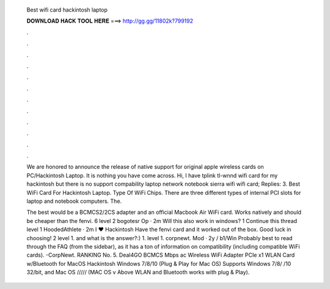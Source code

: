   Best wifi card hackintosh laptop
  
  
  
  𝐃𝐎𝐖𝐍𝐋𝐎𝐀𝐃 𝐇𝐀𝐂𝐊 𝐓𝐎𝐎𝐋 𝐇𝐄𝐑𝐄 ===> http://gg.gg/11802k?799192
  
  
  
  .
  
  
  
  .
  
  
  
  .
  
  
  
  .
  
  
  
  .
  
  
  
  .
  
  
  
  .
  
  
  
  .
  
  
  
  .
  
  
  
  .
  
  
  
  .
  
  
  
  .
  
  We are honored to announce the release of native support for original apple wireless cards on PC/Hackintosh Laptop. It is nothing you have come across. Hi, I have tplink tl-wnnd wifi card for my hackintosh but there is no support compability laptop network notebook sierra wifi wifi card; Replies: 3. Best WiFi Card For Hackintosh Laptop. Type Of WiFi Chips. There are three different types of internal PCI slots for laptop and notebook computers. The.
  
  The best would be a BCMCS2/2CS adapter and an official Macbook Air WiFi card. Works natively and should be cheaper than the fenvi. 6 level 2 bogotesr Op · 2m Will this also work in windows? 1 Continue this thread level 1 HoodedAthlete · 2m I ♥ Hackintosh Have the fenvi card and it worked out of the box. Good luck in choosing! 2 level 1. and what is the answer?:) 1. level 1. corpnewt. Mod · 2y / b1/Win Probably best to read through the FAQ (from the sidebar), as it has a ton of information on compatibility (including compatible WiFi cards). -CorpNewt. RANKING No. 5. Deal4GO BCMCS Mbps ac Wireless WiFi Adapter PCIe x1 WLAN Card w/Bluetooth for MacOS Hackintosh Windows 7/8/10 (Plug & Play for Mac OS) Supports Windows 7/8/ /10 32/bit, and Mac OS ///// (MAC OS v Above WLAN and Bluetooth works with plug & Play).
